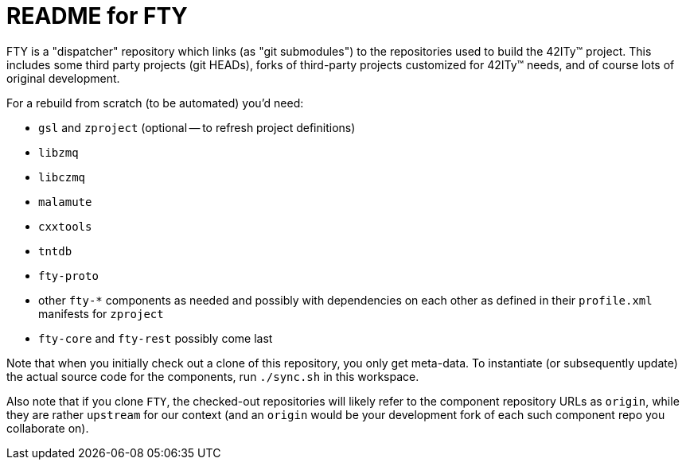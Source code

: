 = README for FTY

FTY is a "dispatcher" repository which links (as "git submodules") to the
repositories used to build the 42ITy(TM) project. This includes some third
party projects (git HEADs), forks of third-party projects customized for
42ITy(TM) needs, and of course lots of original development.

For a rebuild from scratch (to be automated) you'd need:

* `gsl` and `zproject` (optional -- to refresh project definitions)
* `libzmq`
* `libczmq`
* `malamute`
* `cxxtools`
* `tntdb`
* `fty-proto`
* other `fty-*` components as needed and possibly with dependencies on
  each other as defined in their `profile.xml` manifests for `zproject`
* `fty-core` and `fty-rest` possibly come last

Note that when you initially check out a clone of this repository, you only
get meta-data. To instantiate (or subsequently update) the actual source
code for the components, run `./sync.sh` in this workspace.

Also note that if you clone `FTY`, the checked-out repositories will likely
refer to the component repository URLs as `origin`, while they are rather
`upstream` for our context (and an `origin` would be your development fork
of each such component repo you collaborate on).
